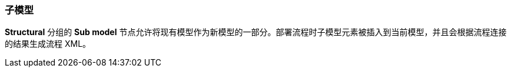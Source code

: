 :sourcesdir: ../../../source

[[submodels]]
=== 子模型

*Structural* 分组的 *Sub model* 节点允许将现有模型作为新模型的一部分。部署流程时子模型元素被插入到当前模型，并且会根据流程连接的结果生成流程 XML。


